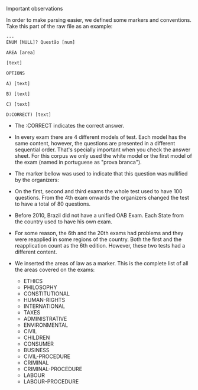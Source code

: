 Important observations

In order to make parsing easier, we defined some markers and
conventions. Take this part of the raw file as an example:

#+BEGIN_EXAMPLE
---
ENUM [NULL]? Questão [num] 

AREA [area]

[text]
 
OPTIONS

A) [text]

B) [text]

C) [text]

D:CORRECT) [text]
#+END_EXAMPLE

- The :CORRECT indicates the correct answer.

- In every exam there are 4 different models of test. Each model has
  the same content, however, the questions are presented in a
  different sequential order. That's specially important when you
  check the answer sheet. For this corpus we only used the white model
  or the first model of the exam (named in portuguese as "prova
  branca").

- The marker bellow was used to indicate that this question was
  nullified by the organizers:

- On the first, second and third exams the whole test used to have 100
  questions. From the 4th exam onwards the organizers changed the test
  to have a total of 80 questions.

- Before 2010, Brazil did not have a unified OAB Exam. Each State from
  the country used to have his own exam.

- For some reason, the 6th and the 20th exams had problems and they
  were reapplied in some regions of the country. Both the first and
  the reapplication count as the 6th edition. However, these two tests
  had a different content.

- We inserted the areas of law as a marker. This is the complete list
  of all the areas covered on the exams:

  - ETHICS
  - PHILOSOPHY
  - CONSTITUTIONAL
  - HUMAN-RIGHTS
  - INTERNATIONAL
  - TAXES
  - ADMINISTRATIVE
  - ENVIRONMENTAL
  - CIVIL
  - CHILDREN
  - CONSUMER
  - BUSINESS
  - CIVIL-PROCEDURE
  - CRIMINAL
  - CRIMINAL-PROCEDURE
  - LABOUR
  - LABOUR-PROCEDURE
